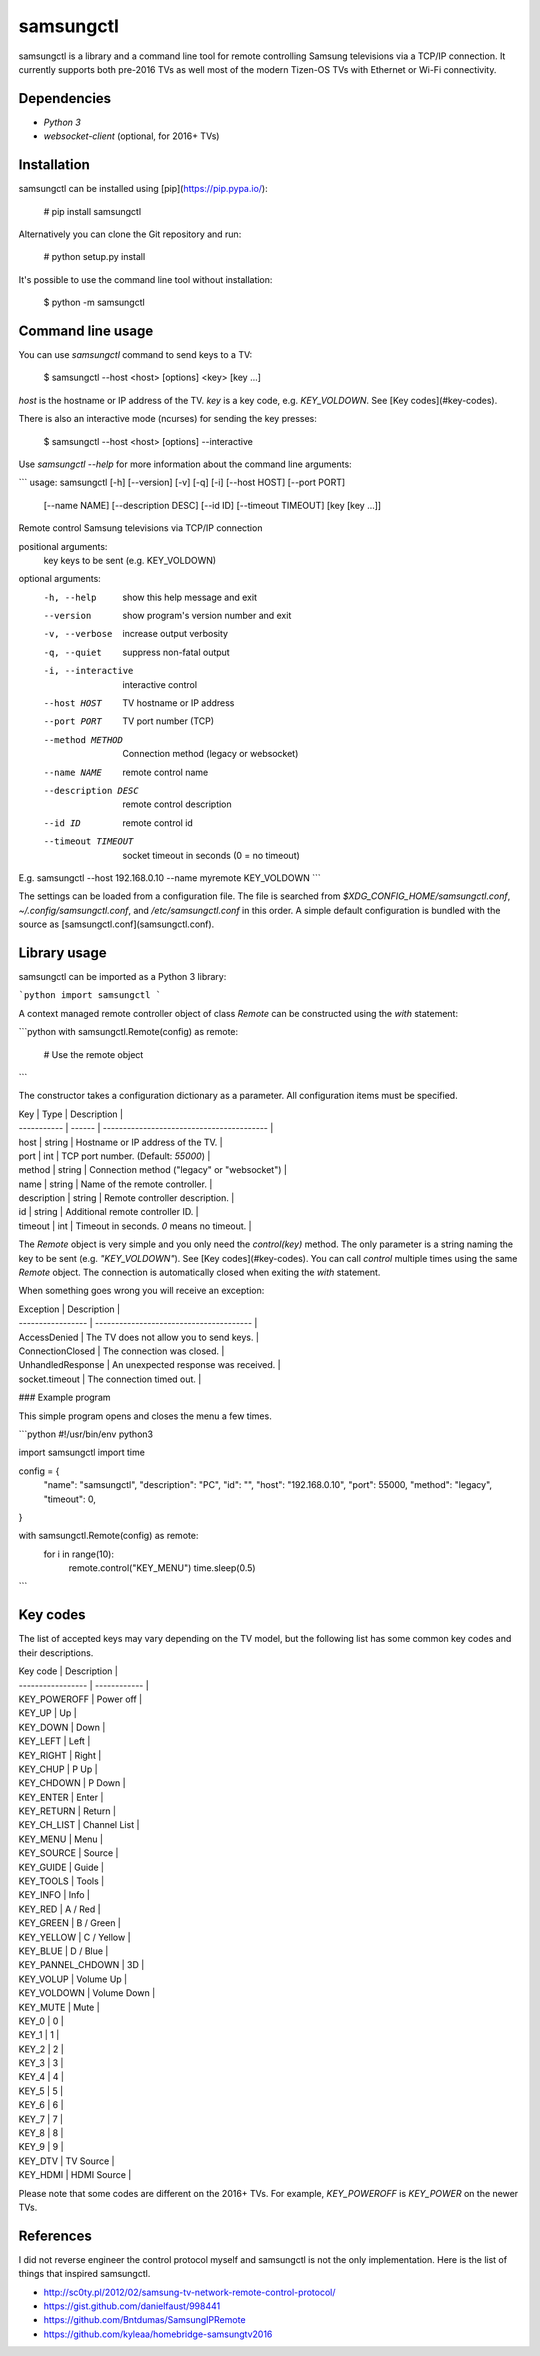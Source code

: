 samsungctl
==========
samsungctl is a library and a command line tool for remote controlling Samsung
televisions via a TCP/IP connection. It currently supports both pre-2016 TVs
as well most of the modern Tizen-OS TVs with Ethernet or Wi-Fi connectivity.

Dependencies
------------

- `Python 3`
- `websocket-client` (optional, for 2016+ TVs)

Installation
------------
samsungctl can be installed using [pip](https://pip.pypa.io/):

	# pip install samsungctl

Alternatively you can clone the Git repository and run:

	# python setup.py install

It's possible to use the command line tool without installation:

	$ python -m samsungctl

Command line usage
------------------

You can use `samsungctl` command to send keys to a TV:

	$ samsungctl --host <host> [options] <key> [key ...]

`host` is the hostname or IP address of the TV. `key` is a key code, e.g.
`KEY_VOLDOWN`. See [Key codes](#key-codes).

There is also an interactive mode (ncurses) for sending the key presses:

	$ samsungctl --host <host> [options] --interactive

Use `samsungctl --help` for more information about the command line arguments:

```
usage: samsungctl [-h] [--version] [-v] [-q] [-i] [--host HOST] [--port PORT]
                  [--name NAME] [--description DESC] [--id ID]
                  [--timeout TIMEOUT]
                  [key [key ...]]

Remote control Samsung televisions via TCP/IP connection

positional arguments:
  key                 keys to be sent (e.g. KEY_VOLDOWN)

optional arguments:
  -h, --help          show this help message and exit
  --version           show program's version number and exit
  -v, --verbose       increase output verbosity
  -q, --quiet         suppress non-fatal output
  -i, --interactive   interactive control
  --host HOST         TV hostname or IP address
  --port PORT         TV port number (TCP)
  --method METHOD     Connection method (legacy or websocket)
  --name NAME         remote control name
  --description DESC  remote control description
  --id ID             remote control id
  --timeout TIMEOUT   socket timeout in seconds (0 = no timeout)

E.g. samsungctl --host 192.168.0.10 --name myremote KEY_VOLDOWN
```

The settings can be loaded from a configuration file. The file is searched from
`$XDG_CONFIG_HOME/samsungctl.conf`, `~/.config/samsungctl.conf`, and
`/etc/samsungctl.conf` in this order. A simple default configuration is bundled
with the source as [samsungctl.conf](samsungctl.conf).

Library usage
-------------

samsungctl can be imported as a Python 3 library:

```python
import samsungctl
```

A context managed remote controller object of class `Remote` can be constructed
using the `with` statement:

```python
with samsungctl.Remote(config) as remote:
    # Use the remote object
```

The constructor takes a configuration dictionary as a parameter. All
configuration items must be specified.

| Key         | Type   | Description                                 |
| ----------- | ------ | -----------------------------------------   |
| host        | string | Hostname or IP address of the TV.           |
| port        | int    | TCP port number. (Default: `55000`)         |
| method      | string | Connection method ("legacy" or "websocket") |
| name        | string | Name of the remote controller.              |
| description | string | Remote controller description.              |
| id          | string | Additional remote controller ID.            |
| timeout     | int    | Timeout in seconds. `0` means no timeout.   |

The `Remote` object is very simple and you only need the `control(key)` method.
The only parameter is a string naming the key to be sent (e.g.
`"KEY_VOLDOWN"`). See [Key codes](#key-codes). You can call `control` multiple
times using the same `Remote` object. The connection is automatically closed
when exiting the `with` statement.

When something goes wrong you will receive an exception:

| Exception         | Description                             |
| ----------------- | --------------------------------------- |
| AccessDenied      | The TV does not allow you to send keys. |
| ConnectionClosed  | The connection was closed.              |
| UnhandledResponse | An unexpected response was received.    |
| socket.timeout    | The connection timed out.               |

### Example program

This simple program opens and closes the menu a few times.

```python
#!/usr/bin/env python3

import samsungctl
import time

config = {
    "name": "samsungctl",
    "description": "PC",
    "id": "",
    "host": "192.168.0.10",
    "port": 55000,
    "method": "legacy",
    "timeout": 0,
}

with samsungctl.Remote(config) as remote:
    for i in range(10):
        remote.control("KEY_MENU")
        time.sleep(0.5)
```

Key codes
---------

The list of accepted keys may vary depending on the TV model, but the following
list has some common key codes and their descriptions.

| Key code          | Description  |
| ----------------- | ------------ |
| KEY_POWEROFF      | Power off    |
| KEY_UP            | Up           |
| KEY_DOWN          | Down         |
| KEY_LEFT          | Left         |
| KEY_RIGHT         | Right        |
| KEY_CHUP          | P Up         |
| KEY_CHDOWN        | P Down       |
| KEY_ENTER         | Enter        |
| KEY_RETURN        | Return       |
| KEY_CH_LIST       | Channel List |
| KEY_MENU          | Menu         |
| KEY_SOURCE        | Source       |
| KEY_GUIDE         | Guide        |
| KEY_TOOLS         | Tools        |
| KEY_INFO          | Info         |
| KEY_RED           | A / Red      |
| KEY_GREEN         | B / Green    |
| KEY_YELLOW        | C / Yellow   |
| KEY_BLUE          | D / Blue     |
| KEY_PANNEL_CHDOWN | 3D           |
| KEY_VOLUP         | Volume Up    |
| KEY_VOLDOWN       | Volume Down  |
| KEY_MUTE          | Mute         |
| KEY_0             | 0            |
| KEY_1             | 1            |
| KEY_2             | 2            |
| KEY_3             | 3            |
| KEY_4             | 4            |
| KEY_5             | 5            |
| KEY_6             | 6            |
| KEY_7             | 7            |
| KEY_8             | 8            |
| KEY_9             | 9            |
| KEY_DTV           | TV Source    |
| KEY_HDMI          | HDMI Source  |

Please note that some codes are different on the 2016+ TVs. For example, `KEY_POWEROFF` is `KEY_POWER` on the newer TVs.

References
----------
I did not reverse engineer the control protocol myself and samsungctl is not
the only implementation. Here is the list of things that inspired samsungctl.

- http://sc0ty.pl/2012/02/samsung-tv-network-remote-control-protocol/
- https://gist.github.com/danielfaust/998441
- https://github.com/Bntdumas/SamsungIPRemote
- https://github.com/kyleaa/homebridge-samsungtv2016



